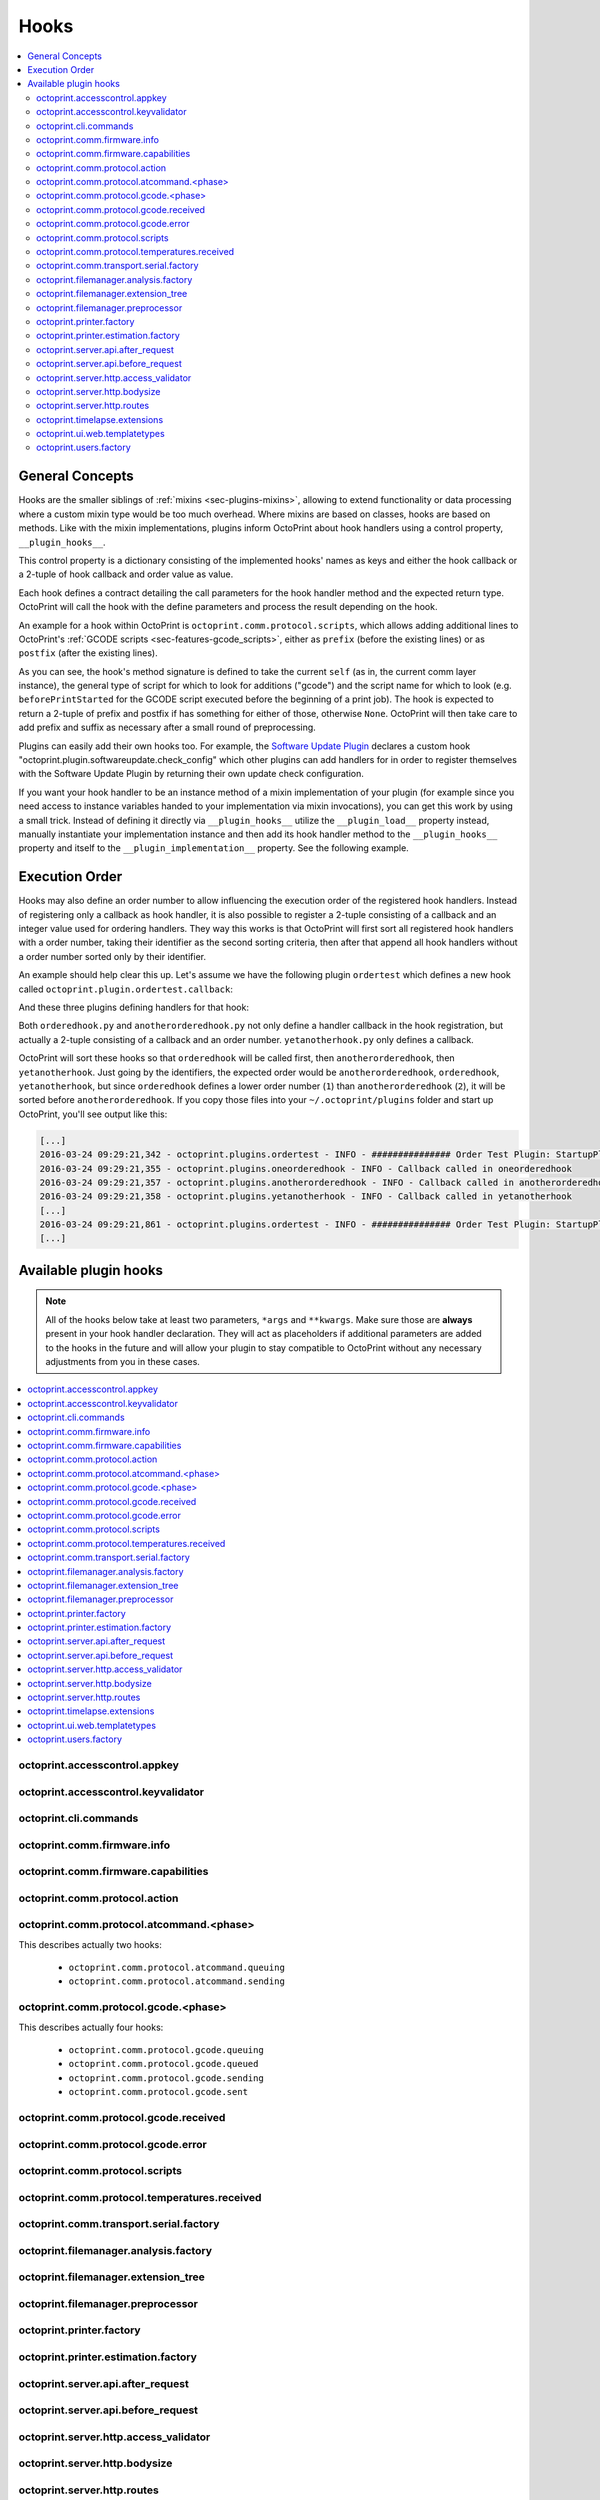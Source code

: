 .. _sec-plugins-hooks:

Hooks
=====

.. contents::
   :local:

.. _sec-plugins-hooks-general:

General Concepts
----------------

Hooks are the smaller siblings of :ref:`mixins <sec-plugins-mixins>`, allowing to extend functionality or data processing where a custom mixin type
would be too much overhead. Where mixins are based on classes, hooks are based on methods. Like with the mixin
implementations, plugins inform OctoPrint about hook handlers using a control property, ``__plugin_hooks__``.

This control property is a dictionary consisting of the implemented hooks' names as keys and either the hook callback
or a 2-tuple of hook callback and order value as value.

Each hook defines a contract detailing the call parameters for the hook handler method and the expected return type.
OctoPrint will call the hook with the define parameters and process the result depending on the hook.

An example for a hook within OctoPrint is ``octoprint.comm.protocol.scripts``, which allows adding additional
lines to OctoPrint's :ref:`GCODE scripts <sec-features-gcode_scripts>`, either as ``prefix`` (before the existing lines)
or as ``postfix`` (after the existing lines).

.. code-block:: python
   :linenos:

   self._gcode_hooks = self._pluginManager.get_hooks("octoprint.comm.protocol.scripts")

   # ...

   for hook in self._gcodescript_hooks:
       try:
           retval = self._gcodescript_hooks[hook](self, "gcode", scriptName)
       except:
           self._logger.exception("Error while processing gcodescript hook %s" % hook)
       else:
           if retval is None:
               continue
           if not isinstance(retval, (list, tuple)) or not len(retval) == 2:
               continue

           def to_list(data):
               if isinstance(data, str):
                   data = map(str.strip, data.split("\n"))
               elif isinstance(data, unicode):
                   data = map(unicode.strip, data.split("\n"))

               if isinstance(data, (list, tuple)):
                   return list(data)
               else:
                   return None

           prefix, suffix = map(to_list, retval)
           if prefix:
               scriptLines = list(prefix) + scriptLines
           if suffix:
               scriptLines += list(suffix)

As you can see, the hook's method signature is defined to take the current ``self`` (as in, the current comm layer instance),
the general type of script for which to look for additions ("gcode") and the script name for which to look (e.g.
``beforePrintStarted`` for the GCODE script executed before the beginning of a print job). The hook is expected to
return a 2-tuple of prefix and postfix if has something for either of those, otherwise ``None``. OctoPrint will then take
care to add prefix and suffix as necessary after a small round of preprocessing.

Plugins can easily add their own hooks too. For example, the `Software Update Plugin <https://github.com/foosel/OctoPrint/tree/master/src/octoprint/plugins/softwareupdate>`_
declares a custom hook "octoprint.plugin.softwareupdate.check_config" which other plugins can add handlers for in order
to register themselves with the Software Update Plugin by returning their own update check configuration.

If you want your hook handler to be an instance method of a mixin implementation of your plugin (for example since you
need access to instance variables handed to your implementation via mixin invocations), you can get this work
by using a small trick. Instead of defining it directly via ``__plugin_hooks__`` utilize the ``__plugin_load__``
property instead, manually instantiate your implementation instance and then add its hook handler method to the
``__plugin_hooks__`` property and itself to the ``__plugin_implementation__`` property. See the following example.

.. onlineinclude:: https://raw.githubusercontent.com/OctoPrint/Plugin-Examples/master/custom_action_command.py
   :linenos:
   :tab-width: 4
   :caption: `custom_action_command.py <https://github.com/OctoPrint/Plugin-Examples/blob/master/custom_action_command.py>`__
   :name: sec-plugin-concepts-hooks-example

.. _sec-plugins-hooks-ordering:

Execution Order
---------------

Hooks may also define an order number to allow influencing the execution order of the registered hook handlers. Instead
of registering only a callback as hook handler, it is also possible to register a 2-tuple consisting of a callback and
an integer value used for ordering handlers. They way this works is that OctoPrint will first sort all registered
hook handlers with a order number, taking their identifier as the second sorting criteria, then after that append
all hook handlers without a order number sorted only by their identifier.

An example should help clear this up. Let's assume we have the following plugin ``ordertest`` which defines a new
hook called ``octoprint.plugin.ordertest.callback``:

.. code-block:: python
   :linenos:
   :caption: ordertest.py

   import octoprint.plugin

   class OrderTestPlugin(octoprint.plugin.StartupPlugin):
       def get_sorting_key(self, sorting_context):
           return 10

       def on_startup(self, *args, **kwargs):
           self._logger.info("############### Order Test Plugin: StartupPlugin.on_startup called")
           hooks = self._plugin_manager.get_hooks("octoprint.plugin.ordertest.callback")
           for name, hook in hooks.items():
               hook()

       def on_after_startup(self):
           self._logger.info("############### Order Test Plugin: StartupPlugin.on_after_startup called")

   __plugin_name__ = "Order Test"
   __plugin_version__ = "0.1.0"
   __plugin_implementation__ = OrderTestPlugin()

And these three plugins defining handlers for that hook:

.. code-block:: python
   :linenos:
   :caption: oneorderedhook.py

   import logging

    def callback(*args, **kwargs):
        logging.getLogger("octoprint.plugins." + __name__).info("Callback called in oneorderedhook")

    __plugin_name__ = "One Ordered Hook"
    __plugin_version__ = "0.1.0"
    __plugin_hooks__ = {
        "octoprint.plugin.ordertest.callback": (callback, 1)
    }

.. code-block:: python
   :linenos:
   :caption: anotherorderedhook.py

   import logging

   def callback(*args, **kwargs):
       logging.getLogger("octoprint.plugins." + __name__).info("Callback called in anotherorderedhook")

   __plugin_name__ = "Another Ordered Hook"
   __plugin_version__ = "0.1.0"
   __plugin_hooks__ = {
       "octoprint.plugin.ordertest.callback": (callback, 2)
   }

.. code-block:: python
   :linenos:
   :caption: yetanotherhook.py

   import logging

   def callback(*args, **kwargs):
       logging.getLogger("octoprint.plugins." + __name__).info("Callback called in yetanotherhook")

   __plugin_name__ = "Yet Another Hook"
   __plugin_version__ = "0.1.0"
   __plugin_hooks__ = {
       "octoprint.plugin.ordertest.callback": callback
   }

Both ``orderedhook.py`` and ``anotherorderedhook.py`` not only define a handler callback in the hook registration,
but actually a 2-tuple consisting of a callback and an order number. ``yetanotherhook.py`` only defines a callback.

OctoPrint will sort these hooks so that ``orderedhook`` will be called first, then ``anotherorderedhook``, then
``yetanotherhook``. Just going by the identifiers, the expected order would be ``anotherorderedhook``, ``orderedhook``,
``yetanotherhook``, but since ``orderedhook`` defines a lower order number (``1``) than ``anotherorderedhook`` (``2``),
it will be sorted before ``anotherorderedhook``. If you copy those files into your ``~/.octoprint/plugins`` folder
and start up OctoPrint, you'll see output like this:

.. code-block:: none

   [...]
   2016-03-24 09:29:21,342 - octoprint.plugins.ordertest - INFO - ############### Order Test Plugin: StartupPlugin.on_startup called
   2016-03-24 09:29:21,355 - octoprint.plugins.oneorderedhook - INFO - Callback called in oneorderedhook
   2016-03-24 09:29:21,357 - octoprint.plugins.anotherorderedhook - INFO - Callback called in anotherorderedhook
   2016-03-24 09:29:21,358 - octoprint.plugins.yetanotherhook - INFO - Callback called in yetanotherhook
   [...]
   2016-03-24 09:29:21,861 - octoprint.plugins.ordertest - INFO - ############### Order Test Plugin: StartupPlugin.on_after_startup called
   [...]

.. _sec-plugins-hooks-available:

Available plugin hooks
----------------------

.. note::

   All of the hooks below take at least two parameters, ``*args`` and ``**kwargs``. Make sure those are
   **always** present in your hook handler declaration.
   They will act as placeholders if additional parameters are added to the hooks in the future and will allow
   your plugin to stay compatible to OctoPrint without any necessary adjustments from you in these cases.

.. contents::
   :local:

.. _sec-plugins-hook-accesscontrol-appkey:

octoprint.accesscontrol.appkey
~~~~~~~~~~~~~~~~~~~~~~~~~~~~~~

.. py:function:: acl_appkey_hook(*args, **kwargs)

   By handling this hook plugins may register additional :ref:`App session key providers <sec-api-apps-sessionkey>`
   within the system.

   Overrides this to return your additional app information to be used for validating app session keys. You'll
   need to return a list of 3-tuples of the format (id, version, public key).

   The ``id`` should be the (unique) identifier of the app. Using a domain prefix might make sense here, e.g.
   ``org.octoprint.example.MyApp``.

   ``version`` should be a string specifying the version of the app for which the public key is valid. You can
   provide the string ``any`` here, in which case the provided public key will be valid for all versions of the
   app for which no specific public key is defined.

   Finally, the public key is expected to be provided as a PKCS1 string without newlines.

   :return: A list of 3-tuples as described above
   :rtype: list

.. _sec-plugins-hook-accesscontrol-keyvalidator:

octoprint.accesscontrol.keyvalidator
~~~~~~~~~~~~~~~~~~~~~~~~~~~~~~~~~~~~

.. py:function:: acl_keyvalidator_hook(apikey, *args, **kwargs)

   Via this hook plugins may validate their own customized API keys to be used to access OctoPrint's API.

   ``apikey`` will be the API key as read from the request headers.

   Hook handlers are expected to return a :class:`~octoprint.users.User` instance here that will then be considered that
   user making the request. By returning ``None`` or nothing at all, hook handlers signal that they do not handle the
   provided key.

   **Example:**

   Allows using a user's id as their API key (for obvious reasons this is NOT recommended in production environments
   and merely provided for educational purposes):

   .. onlineinclude:: https://raw.githubusercontent.com/OctoPrint/Plugin-Examples/master/custom_keyvalidator.py
      :linenos:
      :tab-width: 4
      :caption: `custom_keyvalidator.py <https://github.com/OctoPrint/Plugin-Examples/blob/master/custom_keyvalidator.py>`_

   .. versionadded:: 1.3.6

   :param str apikey: The API key to validate
   :return: The user in whose name the request will be processed further
   :rtype: :class:`~octoprint.users.User`

.. _sec-plugins-hook-cli-commands:

octoprint.cli.commands
~~~~~~~~~~~~~~~~~~~~~~

.. py:function:: cli_commands_hook(cli_group, pass_octoprint_ctx, *args, **kwargs)

   By providing a handler for this hook plugins may register commands on OctoPrint's command line interface (CLI).

   Handlers are expected to return a list of callables annotated as `Click commands <http://click.pocoo.org/5/>`_ to register with the
   CLI.

   The custom ``MultiCommand`` instance :class:`~octoprint.cli.plugins.OctoPrintPluginCommands` is provided
   as parameter. Via that object handlers may access the *global* :class:`~octoprint.settings.Settings`
   and the :class:`~octoprint.plugin.core.PluginManager` instance as ``cli_group.settings`` and ``cli_group.plugin_manager``.

   **Example:**

   Registers two new commands, ``custom_cli_command:greet`` and ``custom_cli_command:random`` with
   OctoPrint:

   .. onlineinclude:: https://raw.githubusercontent.com/OctoPrint/Plugin-Examples/master/custom_cli_command.py
      :linenos:
      :tab-width: 4
      :caption: `custom_cli_command.py <https://github.com/OctoPrint/Plugin-Examples/blob/master/custom_cli_command.py>`_

   Calling ``octoprint plugins --help`` shows the two new commands:

   .. code-block:: none

      $ octoprint plugins --help
      Usage: octoprint plugins [OPTIONS] COMMAND [ARGS]...

        Additional commands provided by plugins.

      Options:
        --help  Show this message and exit.

      Commands:
        custom_cli_command:greet   Greet someone by name, the greeting can be...
        custom_cli_command:random  Greet someone by name with a random greeting.
        softwareupdate:check       Check for updates.
        softwareupdate:update      Apply updates.

   Each also has an individual help output:

   .. code-block:: none

      $ octoprint plugins custom_cli_command:greet --help
      Usage: octoprint plugins custom_cli_command:greet [OPTIONS] [NAME]

        Greet someone by name, the greeting can be customized.

      Options:
        -g, --greeting TEXT  The greeting to use
        --help               Show this message and exit.

      $ octoprint plugins custom_cli_command:random --help
      Usage: octoprint plugins custom_cli_command:random [OPTIONS] [NAME]

        Greet someone by name with a random greeting.

      Options:
        --help  Show this message and exit.

   And of course they work too:

   .. code-block:: none

      $ octoprint plugins custom_cli_command:greet
      Hello World!

      $ octoprint plugins custom_cli_command:greet --greeting "Good morning"
      Good morning World!

      $ octoprint plugins custom_cli_command:random stranger
      Hola stranger!

   .. note::

      If your hook handler is an instance method of a plugin mixin implementation, be aware that the hook will be
      called without OctoPrint initializing your implementation instance. That means that **none** of the
      :ref:`injected properties <sec-plugins-mixins-injectedproperties>` will be available and also the
      :meth:`~octoprint.plugin.Plugin.initialize` method will not be called.

      Your hook handler will have access to the plugin manager as ``cli_group.plugin_manager`` and to the
      *global* settings as ``cli_group.settings``. You can have your handler turn the latter into a
      :class:`~octoprint.plugin.PluginSettings` instance by using :func:`octoprint.plugin.plugin_settings_from_settings_plugin`
      if your plugin's implementation implements the :class:`~octoprint.plugin.SettingsPlugin` mixin and inject
      that and the plugin manager instance yourself:

      .. code-block:: python

         import octoprint.plugin

         class MyPlugin(octoprint.plugin.SettingsPlugin):

             def get_cli_commands(self, cli_group, pass_octoprint_ctx, *args, **kwargs):
                 import logging

                 settings = cli_group._settings
                 plugin_settings = octoprint.plugin.plugin_settings_for_settings_plugin("myplugin", self)
                 if plugin_settings is None:
                     # this can happen if anything goes wrong with preparing the PluginSettings instance
                     return dict()

                 self._settings = plugin_settings
                 self._plugin_manager = cli_group._plugin_manager
                 self._logger = logging.getLogger(__name__)

                 ### command definition starts here

                 # ...


      No other platform components will be available - the CLI runs outside of a running, fully initialized
      OctoPrint server context, so there is absolutely no way to access a printer connection, the event bus or
      anything else like that. The only things available are the settings and the plugin manager.

   :return: A list of `Click commands or groups <http://click.pocoo.org/5/commands/>`_ to provide on
            OctoPrint's CLI.
   :rtype: list

.. _sec-plugins-hook-comm-firmware-info:

octoprint.comm.firmware.info
~~~~~~~~~~~~~~~~~~~~~~~~~~~~

.. py:function:: firmware_info_hook(comm_instance, firmware_name, firmware_data, *args, **kwargs)

   Be notified of firmware information received from the printer following an ``M115``.

   Hook handlers may use this to react/adjust behaviour based on reported firmware data. OctoPrint parses the received
   report line and provides the parsed ``firmware_name`` and additional ``firmware_data`` contained therein. A
   response line ``FIRMWARE_NAME:Some Firmware Name FIRMWARE_VERSION:1.2.3 PROTOCOL_VERSION:1.0`` for example will
   be turned into a ``dict`` looking like this:

   .. code-block:: python

      dict(FIRMWARE_NAME="Some Firmware Name",
           FIRMWARE_VERSION="1.2.3",
           PROTOCOL_VERSION="1.0")

   ``firmware_name`` will be ``Some Firmware Name`` in this case.

   .. warning::

      Make sure to not perform any computationally expensive or otherwise long running actions within these handlers as
      you will effectively block the receive loop, causing the communication with the printer to stall.

      This includes I/O of any kind.

   :param object comm_instance: The :class:`~octoprint.util.comm.MachineCom` instance which triggered the hook.
   :param str firmware_name: The name of the parsed capability
   :param dict firmware_data: All data contained in the ``M115`` report

.. _sec-plugins-hook-comm-firmware-capabilities:

octoprint.comm.firmware.capabilities
~~~~~~~~~~~~~~~~~~~~~~~~~~~~~~~~~~~~

.. py:function:: firmware_capability_hook(comm_instance, capability, enabled, already_defined, *args, **kwargs)

   Be notified of capability report entries received from the printer.

   Hook handlers may use this to react to custom firmware capabilities. OctoPrint parses the received capability
   line and provides the parsed ``capability`` and whether it's ``enabled`` to the handler. Additionally all already
   parsed capabilities will also be provided.

   Note that hook handlers will be called once per received capability line.

   .. warning::

      Make sure to not perform any computationally expensive or otherwise long running actions within these handlers as
      you will effectively block the receive loop, causing the communication with the printer to stall.

      This includes I/O of any kind.

   :param object comm_instance: The :class:`~octoprint.util.comm.MachineCom` instance which triggered the hook.
   :param str capability: The name of the parsed capability
   :param bool enabled: Whether the capability is reported as enabled or disabled
   :param dict already_defined: Already defined capabilities (capability name mapped to enabled flag)

.. _sec-plugins-hook-comm-protocol-action:

octoprint.comm.protocol.action
~~~~~~~~~~~~~~~~~~~~~~~~~~~~~~

.. py:function:: protocol_action_hook(comm_instance, line, action, *args, **kwargs)

   React to a :ref:`action command <sec-features-action_commands>` received from the printer.

   Hook handlers may use this to react to custom firmware messages. OctoPrint parses the received action
   command ``line`` and provides the parsed ``action`` (so anything after ``// action:``) to the hook handler.

   No returned value is expected.

   .. warning::

      Make sure to not perform any computationally expensive or otherwise long running actions within your handlers as
      you will effectively block the receive loop, causing the communication with the printer to stall.

      This includes I/O of any kind.

   **Example:**

   Logs if the ``custom`` action (``// action:custom``) is received from the printer's firmware.

   .. onlineinclude:: https://raw.githubusercontent.com/OctoPrint/Plugin-Examples/master/custom_action_command.py
      :linenos:
      :tab-width: 4
      :caption: `custom_action_command.py <https://github.com/OctoPrint/Plugin-Examples/blob/master/custom_action_command.py>`__

   :param object comm_instance: The :class:`~octoprint.util.comm.MachineCom` instance which triggered the hook.
   :param str line: The complete line as received from the printer, format ``// action:<command>``
   :param str action: The parsed out action command, so for a ``line`` like ``// action:some_command`` this will be
       ``some_command``

.. _sec-plugins-hook-comm-protocol-atcommand-phase:

octoprint.comm.protocol.atcommand.<phase>
~~~~~~~~~~~~~~~~~~~~~~~~~~~~~~~~~~~~~~~~~

This describes actually two hooks:

  * ``octoprint.comm.protocol.atcommand.queuing``
  * ``octoprint.comm.protocol.atcommand.sending``

.. py:function:: protocol_atcommandphase_hook(comm_instance, phase, command, parameters, tags=None, *args, **kwargs)

   Trigger on :ref:`@ commands <sec-features-atcommands>` as they progress through the ``queuing`` and ``sending``
   phases of the comm layer. See :ref:`the gcode phase hook <sec-plugins-hook-comm-protocol-gcode-phase>` for a
   detailed description of each of these phases.

   Hook handlers may use this to react to arbitrary :ref:`@ commands <sec-features-atcommands>` included in GCODE files
   streamed to the printer or sent as part of GCODE scripts, through the API or plugins.

   Please note that these hooks do not allow to rewrite, suppress or expand @ commands, they are merely callbacks to
   trigger the *actual execution* of whatever functionality lies behind a given @ command, similar to
   :ref:`the action command hook <sec-plugins-hook-comm-protocol-action>`.

   .. warning::

      Make sure to not perform any computationally expensive or otherwise long running actions within your handlers as
      you will effectively block the send/receive loops, causing the communication with the printer to stall.

      This includes I/O of any kind.

   **Example**

   Pause the print on ``@wait`` (this mirrors the implementation of the built-in ``@pause`` command, just with a
   different name).

   .. onlineinclude:: https://raw.githubusercontent.com/OctoPrint/Plugin-Examples/master/custom_atcommand.py
      :linenos:
      :tab-width: 4
      :caption: `custom_action_command.py <https://github.com/OctoPrint/Plugin-Examples/blob/master/custom_atcommand.py>`__

   :param object comm_instance: The :class:`~octoprint.util.comm.MachineCom` instance which triggered the hook.
   :param str phase: The current phase in the command progression, either ``queuing`` or ``sending``. Will always
       match the ``<phase>`` of the hook.
   :param str cmd: The @ command without the leading @
   :param str parameters: Any parameters provided to the @ command. If none were provided this will be an empty string.

.. _sec-plugins-hook-comm-protocol-gcode-phase:

octoprint.comm.protocol.gcode.<phase>
~~~~~~~~~~~~~~~~~~~~~~~~~~~~~~~~~~~~~

This describes actually four hooks:

  * ``octoprint.comm.protocol.gcode.queuing``
  * ``octoprint.comm.protocol.gcode.queued``
  * ``octoprint.comm.protocol.gcode.sending``
  * ``octoprint.comm.protocol.gcode.sent``

.. py:function:: protocol_gcodephase_hook(comm_instance, phase, cmd, cmd_type, gcode, subcode=None, tags=None, *args, **kwargs)

   Pre- and postprocess commands as they progress through the various phases of being sent to the printer. The phases
   are the following:

     * ``queuing``: This phase is triggered just before the command is added to the send queue of the communication layer. This
       corresponds to the moment a command is being read from a file that is currently being printed. Handlers
       may suppress or change commands or their command type here. This is the only phase that supports multi command
       expansion by having the handler return a list, see below for details.
     * ``queued``: This phase is triggered just after the command was added to the send queue of the communication layer.
       No manipulation is possible here anymore (returned values will be ignored).
     * ``sending``: This phase is triggered just before the command is actually being sent to the printer. Right afterwards
       a line number will be assigned and the command will be sent. Handlers may suppress or change commands here. The
       command type is not taken into account anymore.
     * ``sent``: This phase is triggered just after the command was handed over to the serial connection to the printer.
       No manipulation is possible here anymore (returned values will be ignored). A command that reaches the sent phase
       must not necessarily have reached the printer yet and it might also still run into communication problems and a
       resend might be triggered for it.

   Hook handlers may use this to rewrite or completely suppress certain commands before they enter the send queue of
   the communication layer or before they are actually sent over the serial port, or to react to the queuing or sending
   of commands after the fact. The hook handler will be called with the processing ``phase``, the ``cmd`` to be sent to
   the printer as well as the ``cmd_type`` parameter used for enqueuing (OctoPrint will make sure that the send queue
   will never contain more than one line with the same ``cmd_type``) and the detected ``gcode`` command (if it is one)
   as well as its ``subcode`` (if it has one). OctoPrint will also provide any ``tags`` attached to the command throughout
   its lifecycle.

   Tags are arbitrary strings that can be attached to a command as it moves through the various phases and can be used to e.g.
   distinguish between commands that originated in a printed file (``source:file``) vs. a configured GCODE script
   (``source:script``) vs. an API call (``source:api``) vs. a plugin (``source:plugin`` or ``source:rewrite`` and
   ``plugin:<plugin identifier>``). If during development you want to get an idea of the various possible tags, set
   the logger ``octoprint.util.comm.command_phases``  to ``DEBUG``, connect to a printer (real or virtual) and take a
   look at your ``octoprint.log`` during serial traffic:

   .. code-block:: none

      2018-02-16 18:20:31,213 - octoprint.util.comm.command_phases - DEBUG - phase: queuing | command: T0 | gcode: T | tags: [ api:printer.command, source:api, trigger:printer.commands ]
      2018-02-16 18:20:31,216 - octoprint.util.comm.command_phases - DEBUG - phase: queued | command: M117 Before T! | gcode: M117 | tags: [ api:printer.command, phase:queuing, plugin:multi_gcode_test, source:api, source:rewrite, trigger:printer.commands ]
      2018-02-16 18:20:31,217 - octoprint.util.comm.command_phases - DEBUG - phase: sending | command: M117 Before T! | gcode: M117 | tags: [ api:printer.command, phase:queuing, plugin:multi_gcode_test, source:api, source:rewrite, trigger:printer.commands ]
      2018-02-16 18:20:31,217 - octoprint.util.comm.command_phases - DEBUG - phase: queued | command: T0 | gcode: T | tags: [ api:printer.command, source:api, trigger:printer.commands ]
      2018-02-16 18:20:31,219 - octoprint.util.comm.command_phases - DEBUG - phase: queued | command: M117 After T! | gcode: M117 | tags: [ api:printer.command, phase:queuing, plugin:multi_gcode_test, source:api, source:rewrite, trigger:printer.commands ]
      2018-02-16 18:20:31,220 - octoprint.util.comm.command_phases - DEBUG - phase: sent | command: M117 Before T! | gcode: M117 | tags: [ api:printer.command, phase:queuing, plugin:multi_gcode_test, source:api, source:rewrite, trigger:printer.commands ]
      2018-02-16 18:20:31,230 - tornado.access - INFO - 204 POST /api/printer/command (127.0.0.1) 23.00ms
      2018-02-16 18:20:31,232 - tornado.access - INFO - 200 POST /api/printer/command (127.0.0.1) 25.00ms
      2018-02-16 18:20:31,232 - octoprint.util.comm.command_phases - DEBUG - phase: sending | command: T0 | gcode: T | tags: [ api:printer.command, source:api, trigger:printer.commands ]
      2018-02-16 18:20:31,234 - octoprint.util.comm.command_phases - DEBUG - phase: sent | command: T0 | gcode: T | tags: [ api:printer.command, source:api, trigger:printer.commands ]
      2018-02-16 18:20:31,242 - octoprint.util.comm.command_phases - DEBUG - phase: sending | command: M117 After T! | gcode: M117 | tags: [ api:printer.command, phase:queuing, plugin:multi_gcode_test, source:api, source:rewrite, trigger:printer.commands ]
      2018-02-16 18:20:31,243 - octoprint.util.comm.command_phases - DEBUG - phase: sent | command: M117 After T! | gcode: M117 | tags: [ api:printer.command, phase:queuing, plugin:multi_gcode_test, source:api, source:rewrite, trigger:printer.commands ]
      2018-02-16 18:20:38,552 - octoprint.util.comm.command_phases - DEBUG - phase: queuing | command: G91 | gcode: G91 | tags: [ api:printer.printhead, source:api, trigger:printer.commands, trigger:printer.jog ]
      2018-02-16 18:20:38,552 - octoprint.util.comm.command_phases - DEBUG - phase: queued | command: G91 | gcode: G91 | tags: [ api:printer.printhead, source:api, trigger:printer.commands, trigger:printer.jog ]
      2018-02-16 18:20:38,553 - octoprint.util.comm.command_phases - DEBUG - phase: sending | command: G91 | gcode: G91 | tags: [ api:printer.printhead, source:api, trigger:printer.commands, trigger:printer.jog ]
      2018-02-16 18:20:38,553 - octoprint.util.comm.command_phases - DEBUG - phase: queuing | command: G1 X10 F6000 | gcode: G1 | tags: [ api:printer.printhead, source:api, trigger:printer.commands, trigger:printer.jog ]
      2018-02-16 18:20:38,555 - octoprint.util.comm.command_phases - DEBUG - phase: queued | command: G1 X10 F6000 | gcode: G1 | tags: [ api:printer.printhead, source:api, trigger:printer.commands, trigger:printer.jog ]
      2018-02-16 18:20:38,556 - octoprint.util.comm.command_phases - DEBUG - phase: sent | command: G91 | gcode: G91 | tags: [ api:printer.printhead, source:api, trigger:printer.commands, trigger:printer.jog ]
      2018-02-16 18:20:38,556 - octoprint.util.comm.command_phases - DEBUG - phase: queuing | command: G90 | gcode: G90 | tags: [ api:printer.printhead, source:api, trigger:printer.commands, trigger:printer.jog ]
      2018-02-16 18:20:38,558 - octoprint.util.comm.command_phases - DEBUG - phase: queued | command: G90 | gcode: G90 | tags: [ api:printer.printhead, source:api, trigger:printer.commands, trigger:printer.jog ]

   Defining a ``cmd_type`` other than None will make sure OctoPrint takes care of only having one command of that type
   in its sending queue. Predefined types are ``temperature_poll`` for temperature polling via ``M105`` and
   ``sd_status_poll`` for polling the SD printing status via ``M27``.

   ``phase`` will always match the ``<phase>`` part of the implemented hook (e.g. ``octoprint.comm.protocol.gcode.queued``
   handlers will always be called with ``phase`` set to ``queued``). This parameter is provided so that plugins may
   utilize the same hook for multiple phases if required.

   Handlers are expected to return one of the following result variants:

     * ``None``: Don't change anything. Note that Python functions will also automatically return ``None`` if
       an empty ``return`` statement is used or just nothing is returned explicitly from the handler. Hence, the following
       examples are all falling into this category and equivalent:

       .. code-block:: python

          def one(*args, **kwargs):
              print("I return None explicitly")
              return None

          def two(*args, **kwargs):
              print("I just return without any values")
              return

          def three(*args, **kwargs):
              print("I don't explicitly return anything at all")

       Handlers which do not wish to modify (or suppress) ``cmd`` or ``cmd_type`` at all should use this option.
     * A string with the rewritten version of the ``cmd``, e.g. ``return "M110"``. To avoid situations which will be
       difficult to debug should the returned command be later changed to ``None`` (with the intent to suppress the
       command instead but actually causing ``cmd`` and ``cmd_type`` to just staying as-is), this variant should be
       entirely avoided by handlers.
     * A 1-tuple consisting of a rewritten version of the ``cmd``, e.g. ``return "M110",``, or ``None`` in order to
       suppress the command, e.g. ``return None,``. Handlers which wish to rewrite the command or to suppress it completely
       should use this option.
     * A 2-tuple consisting of a rewritten version of the ``cmd`` and the ``cmd_type``, e.g. ``return "M105", "temperature_poll"``.
       Handlers which wish to rewrite both the command and the command type should use this option.
     * A 3-tuple consisting of a rewritten version of the ``cmd``, the ``cmd_type`` and any additional ``tags`` you might
       want to attach to the lifecycle of the command in a set, e.g. ``return "M105", "temperature_poll", {"my_custom_tag"}``
     * **"queuing" phase only**: A list of any of the above to allow for expanding one command into
       many. The following example shows how any queued command could be turned into a sequence of a temperature query,
       line number reset, display of the ``gcode`` on the printer's display and finally the actual command (this example
       does not make a lot of sense to be quite honest):

       .. code-block:: python

          def rewrite_foo(self, comm_instance, phase, cmd, cmd_type, gcode, subcode=None, tags=None *args, **kwargs):
              if gcode or not cmd.startswith("@foo"):
                  return

              return [("M105", "temperature_poll"),    # 2-tuple, command & command type
                      ("M110",),                       # 1-tuple, just the command
                      "M117 echo foo: {}".format(cmd)] # string, just the command

          __plugin_hooks__ = {
              "octoprint.comm.protocol.gcode.queuing": rewrite_foo
          }

     Note: Only one command of a given ``cmd_type`` (other than None) may be queued at a time. Trying to rewrite the ``cmd_type``
     to one already in the queue will give an error.

   .. warning::

      Make sure to not perform any computationally expensive or otherwise long running actions within these handlers as
      you will effectively block the send loop, causing the communication with the printer to stall.

      This includes I/O of any kind.

   **Example**

   The following hook handler replaces all ``M107`` ("Fan Off", deprecated) with an ``M106 S0`` ("Fan On" with speed
   parameter) upon queuing and logs all sent ``M106``.

   .. onlineinclude:: https://raw.githubusercontent.com/OctoPrint/Plugin-Examples/master/rewrite_m107.py
      :linenos:
      :tab-width: 4
      :caption: `rewrite_m107.py <https://github.com/OctoPrint/Plugin-Examples/blob/master/rewrite_m107.py>`_

   :param object comm_instance: The :class:`~octoprint.util.comm.MachineCom` instance which triggered the hook.
   :param str phase: The current phase in the command progression, either ``queuing``, ``queued``, ``sending`` or
       ``sent``. Will always match the ``<phase>`` of the hook.
   :param str cmd: The GCODE command for which the hook was triggered. This is the full command as taken either
       from the currently streamed GCODE file or via other means (e.g. user input our status polling).
   :param str cmd_type: Type of command, e.g. ``temperature_poll`` for temperature polling or ``sd_status_poll`` for SD
       printing status polling.
   :param str gcode: Parsed GCODE command, e.g. ``G0`` or ``M110``, may also be None if no known command could be parsed
   :param str subcode: Parsed subcode of the GCODE command, e.g. ``1`` for ``M80.1``. Will be None if no subcode was provided
       or no command could be parsed.
   :param tags: Tags attached to the command
   :return: None, 1-tuple, 2-tuple or string, see the description above for details.

.. _sec-plugins-hook-comm-protocol-gcode-received:

octoprint.comm.protocol.gcode.received
~~~~~~~~~~~~~~~~~~~~~~~~~~~~~~~~~~~~~~

.. py:function:: gcode_received_hook(comm_instance, line, *args, **kwargs)

   Get the returned lines sent by the printer. Handlers should return the received line or in any case, the modified
   version of it. If the handler returns None, processing will be aborted and the communication layer will get an
   empty string as the received line. Note that Python functions will also automatically return ``None`` if an empty
   ``return`` statement is used or just nothing is returned explicitly from the handler.

   .. warning::

      Make sure to not perform any computationally expensive or otherwise long running actions within these handlers as
      you will effectively block the receive loop, causing the communication with the printer to stall.

      This includes I/O of any kind.

   **Example:**

   Looks for the response of an ``M115``, which contains information about the ``MACHINE_TYPE``, among other things.

   .. onlineinclude:: https://raw.githubusercontent.com/OctoPrint/Plugin-Examples/master/read_m115_response.py
      :linenos:
      :tab-width: 4
      :caption: `read_m115_response.py <https://github.com/OctoPrint/Plugin-Examples/blob/master/read_m115_response.py>`_

   :param MachineCom comm_instance: The :class:`~octoprint.util.comm.MachineCom` instance which triggered the hook.
   :param str line: The line received from the printer.
   :return: The received line or in any case, a modified version of it.
   :rtype: str

.. _sec-plugins-hook-comm-protocol-gcode-error:

octoprint.comm.protocol.gcode.error
~~~~~~~~~~~~~~~~~~~~~~~~~~~~~~~~~~~

.. py:function:: gcode_error_hook(comm_instance, error_message, *args, **kwargs)

   Get the messages of any errors messages sent by the printer, with the leading ``Error:`` or ``!!`` already
   stripped. Handlers should return True if they handled that error internally and it should not be processed by
   the system further. Normal processing of these kinds of errors - depending on the configuration of error
   handling - involves canceling the ongoing print and possibly also disconnecting.

   Plugins might utilize this hook to handle errors generated by the printer that are recoverable in one way or
   the other and should not trigger the normal handling that assumes the worst.

   .. warning::

      Make sure to not perform any computationally expensive or otherwise long running actions within these handlers as
      you will effectively block the receive loop, causing the communication with the printer to stall.

      This includes I/O of any kind.

   **Example:**

   Looks for error messages containing "fan error" or "bed missing" (ignoring case) and marks them as handled by the
   plugin.

   .. onlineinclude:: https://raw.githubusercontent.com/OctoPrint/Plugin-Examples/master/comm_error_handler_test.py
      :linenos:
      :tab-width: 4
      :caption: `comm_error_handler_test.py <https://github.com/OctoPrint/Plugin-Examples/blob/master/comm_error_handler_test.py>`_

   :param MachineCom comm_instance: The :class:`~octoprint.util.comm.MachineCom` instance which triggered the hook.
   :param str error_message: The error message received from the printer.
   :return: True if the error was handled in the plugin and should not be processed further, False (or None) otherwise.
   :rtype: bool

.. _sec-plugins-hook-comm-protocol-scripts:

octoprint.comm.protocol.scripts
~~~~~~~~~~~~~~~~~~~~~~~~~~~~~~~

.. py:function:: protocol_scripts_hook(comm_instance, script_type, script_name, *args, **kwargs)

   Return a prefix to prepend, postfix to append, and optionally a dictionary of variables to provide to the script ``script_name`` of type ``type``. Handlers should
   make sure to only proceed with returning additional scripts if the ``script_type`` and ``script_name`` match
   handled scripts. If not, None should be returned directly.

   If the hook handler has something to add to the specified script, it may return a 2-tuple or a 3-tuple with the first entry
   defining the prefix (what to *prepend* to the script in question), the second entry defining the postfix (what to
   *append* to the script in question), and finally if desired a dictionary of variables to be made available to the script. Both prefix and postfix can be None to signify that nothing should be prepended
   respectively appended.

   The returned prefix and postfix entries may be either iterables of script lines or a string including newlines of the script lines (which
   will be split by the caller if necessary).

   **Example 1:**

   Appends an ``M117 OctoPrint connected`` to the configured ``afterPrinterConnected`` GCODE script.

   .. onlineinclude:: https://raw.githubusercontent.com/OctoPrint/Plugin-Examples/master/message_on_connect.py
      :linenos:
      :tab-width: 4
      :caption: `message_on_connect.py <https://github.com/OctoPrint/Plugin-Examples/blob/master/message_on_connect.py>`_

   **Example 2:**

   Provides the variable ``myvariable`` to the configured ``beforePrintStarted`` GCODE script.

   .. onlineinclude:: https://raw.githubusercontent.com/OctoPrint/Plugin-Examples/master/gcode_script_variables.py
      :linenos:
      :tab-width: 4
      :caption: `gcode_script_variables.py <https://github.com/OctoPrint/Plugin-Examples/blob/master/gcode_script_variables.py>`_

   :param MachineCom comm_instance: The :class:`~octoprint.util.comm.MachineCom` instance which triggered the hook.
   :param str script_type: The type of the script for which the hook was called, currently only "gcode" is supported here.
   :param str script_name: The name of the script for which the hook was called.
   :return: A 2-tuple in the form ``(prefix, postfix)``, 3-tuple in the form ``(prefix, postfix, variables)``, or None
   :rtype: tuple or None

.. _sec-plugins-hook-comm-protocol-temperatures-received:

octoprint.comm.protocol.temperatures.received
~~~~~~~~~~~~~~~~~~~~~~~~~~~~~~~~~~~~~~~~~~~~~

.. py:function:: protocol_temperatures_received_hook(comm_instance, parsed_temperatures, *args, **kwargs)

   Get the parsed temperatures returned by the printer, allowing handlers to modify them prior to handing them off
   to the system. Handlers are expected to either return ``parsed_temperatures`` as-is or a modified copy thereof.

   ``parsed_temperatures`` is a dictionary mapping from tool/bed identifier (``B``, ``T0``, ``T1``) to a 2-tuple of
   actual and target temperature, e.g. ``{'B': (45.2, 50.0), 'T0': (178.9, 210.0), 'T1': (21.3, 0.0)}``.

   This hook can be useful in cases where a printer e.g. is prone to returning garbage data from time to time, allowing
   additional sanity checking to be applied and invalid values to be filtered out. If a handler returns an empty
   dictionary or ``None``, no further processing will take place.

   .. warning::

      Make sure to not perform any computationally expensive or otherwise long running actions within these handlers as
      you will effectively block the receive loop, causing the communication with the printer to stall.

      This includes I/O of any kind.

   **Example**

   The following example shows how to filter out actual temperatures that are outside a sane range of 1°C to 300°C.

   .. onlineinclude:: https://raw.githubusercontent.com/OctoPrint/Plugin-Examples/master/sanitize_temperatures.py
      :linenos:
      :tab-width: 4
      :caption: `sanitize_temperatures.py <https://github.com/OctoPrint/Plugin-Examples/blob/master/sanitize_temperatures.py>`_

.. _sec-plugins-hook-comm-transport-serial-factory:

octoprint.comm.transport.serial.factory
~~~~~~~~~~~~~~~~~~~~~~~~~~~~~~~~~~~~~~~

.. py:function:: serial_factory_hook(comm_instance, port, baudrate, read_timeout, *args, **kwargs)

   Return a serial object to use as serial connection to the printer. If a handler cannot create a serial object
   for the specified ``port`` (and ``baudrate``), it should just return ``None``.

   If the hook handler needs to perform state switches (e.g. for autodetection) or other operations on the
   :class:`~octoprint.util.comm.MachineCom` instance, it can use the supplied ``comm_instance`` to do so. Plugin
   authors should keep in mind however that due to a pending change in the communication layer of
   OctoPrint, that interface will change in the future. Authors are advised to follow OctoPrint's development
   closely if directly utilizing :class:`~octoprint.util.comm.MachineCom` functionality.

   A valid serial instance is expected to provide the following methods, analogue to PySerial's
   `serial.Serial <https://pythonhosted.org//pyserial/pyserial_api.html#serial.Serial>`_:

   readline(size=None, eol='\n')
       Reads a line from the serial connection, compare `serial.Filelike.readline <https://pythonhosted.org//pyserial/pyserial_api.html#serial.FileLike.readline>`_.
   write(data)
       Writes data to the serial connection, compare `serial.Filelike.write <https://pythonhosted.org//pyserial/pyserial_api.html#serial.FileLike.write>`_.
   close()
       Closes the serial connection, compare `serial.Serial.close <https://pythonhosted.org//pyserial/pyserial_api.html#serial.Serial.close>`_.

   Additionally setting the following attributes need to be supported if baudrate detection is supposed to work:

   baudrate
       An integer describing the baudrate to use for the serial connection, compare `serial.Serial.baudrate <https://pythonhosted.org//pyserial/pyserial_api.html#serial.Serial.baudrate>`_.
   timeout
       An integer describing the read timeout on the serial connection, compare `serial.Serial.timeout <https://pythonhosted.org//pyserial/pyserial_api.html#serial.Serial.timeout>`_.

   **Example:**

   Serial factory similar to the default one which performs auto detection of the serial port if ``port`` is ``None``
   or ``AUTO``.

   .. code-block:: python
      :linenos:

      def default(comm_instance, port, baudrate, connection_timeout):
          if port is None or port == 'AUTO':
              # no known port, try auto detection
              comm_instance._changeState(comm_instance.STATE_DETECT_SERIAL)
              serial_obj = comm_instance._detectPort(False)
              if serial_obj is None:
                  comm_instance._log("Failed to autodetect serial port")
                  comm_instance._errorValue = 'Failed to autodetect serial port.'
                  comm_instance._changeState(comm_instance.STATE_ERROR)
                  eventManager().fire(Events.ERROR, {"error": comm_instance.getErrorString()})
                  return None

          else:
              # connect to regular serial port
              comm_instance._log("Connecting to: %s" % port)
              if baudrate == 0:
                  serial_obj = serial.Serial(str(port), 115200, timeout=connection_timeout, writeTimeout=10000, parity=serial.PARITY_ODD)
              else:
                  serial_obj = serial.Serial(str(port), baudrate, timeout=connection_timeout, writeTimeout=10000, parity=serial.PARITY_ODD)
              serial_obj.close()
              serial_obj.parity = serial.PARITY_NONE
              serial_obj.open()

          return serial_obj

   :param MachineCom comm_instance: The :class:`~octoprint.util.comm.MachineCom` instance which triggered the hook.
   :param str port: The port for which to construct a serial instance. May be ``None`` or ``AUTO`` in which case port
       auto detection is to be performed.
   :param int baudrate: The baudrate for which to construct a serial instance. May be 0 in which case baudrate auto
       detection is to be performed.
   :param int read_timeout: The read timeout to set on the serial port.
   :return: The constructed serial object ready for use, or ``None`` if the handler could not construct the object.
   :rtype: A serial instance implementing implementing the methods ``readline(...)``, ``write(...)``, ``close()`` and
       optionally ``baudrate`` and ``timeout`` attributes as described above.

.. _sec-plugins-hook-filemanager-analysis-factory:

octoprint.filemanager.analysis.factory
~~~~~~~~~~~~~~~~~~~~~~~~~~~~~~~~~~~~~~

.. py:function:: analysis_queue_factory_hook(*args, **kwargs)

   Return additional (or replacement) analysis queue factories used for analysing uploaded files.

   Should return a dictionary to merge with the existing dictionary of factories, mapping from extension tree leaf
   to analysis queue factory. Analysis queue factories are expected to be :class:`~octoprint.filemanager.analysis.AbstractAnalysisQueue`
   subclasses or factory methods taking one argument (the finish callback to be used by the queue implementation
   to signal that an analysis has been finished to the system). See the source of :class:`~octoprint.filemanager.analysis.GcodeAnalysisQueue`
   for an example.

   By default, only one analysis queue factory is registered in the system, for file type ``gcode``: :class:`~octoprint.filemanager.analysis.GcodeAnalysisQueue`.
   This can be replaced by plugins using this hook, allowing other approaches to file analysis.

   This is useful for plugins wishing to provide (alternative) methods of metadata analysis for printable files.

   **Example:**

   The following handler would replace the existing analysis queue for ``gcode`` files with a custom implementation:

   .. code-block:: python
      :linenos:

      from octoprint.filemanager.analysis import AbstractAnalysisQueue

      class MyCustomGcodeAnalysisQueue(AbstractAnalysisQueue):
          # ... custom implementation here ...

      def custom_gcode_analysis_queue(*args, **kwargs):
          return dict(gcode=MyCustomGcodeAnalysisQueue)

   :return: A dictionary of analysis queue factories, mapped by their targeted file type.
   :rtype: dict

.. _sec-plugins-hook-filemanager-extensiontree:

octoprint.filemanager.extension_tree
~~~~~~~~~~~~~~~~~~~~~~~~~~~~~~~~~~~~

.. py:function:: file_extension_hook(*args, **kwargs)

   Return additional entries for the tree of accepted file extensions for uploading/handling by the file manager.

   Should return a dictionary to merge with the existing extension tree, adding additional extension groups to
   ``machinecode`` or ``model`` types.

   **Example:**

   The following handler would add a new file type "x3g" as accepted ``machinecode`` format, with extensions ``x3g``
   and ``s3g``:

   .. code-block:: python
      :linenos:

      def support_x3g_machinecode(*args, **kwargs):
          return dict(
              machinecode=dict(
                  x3g=["x3g", "s3g"]
              )
          )

   .. note::

      This will only add the supplied extensions to the extension tree, allowing the files to be uploaded and managed
      through the file manager. Plugins will need to add further steps to ensure that the files will be processable
      in the rest of the system (e.g. handling/preprocessing new machine code file types for printing etc)!

   :return: The partial extension tree to merge with the full extension tree.
   :rtype: dict

.. _sec-plugins-hook-filemanager-preprocessor:

octoprint.filemanager.preprocessor
~~~~~~~~~~~~~~~~~~~~~~~~~~~~~~~~~~

.. py:function:: file_preprocessor_hook(path, file_object, links=None, printer_profile=None, allow_overwrite=False, *args, **kwargs)

   Replace the ``file_object`` used for saving added files to storage by calling :func:`~octoprint.filemanager.util.AbstractFileWrapper.save`.

   ``path`` will be the future path of the file on the storage. The file's name is accessible via
   :attr:`~octoprint.filemanager.util.AbstractFileWrapper.filename`.

   ``file_object`` will be a subclass of :class:`~octoprint.filemanager.util.AbstractFileWrapper`. Handlers may
   access the raw data of the file via :func:`~octoprint.filemanager.util.AbstractFileWrapper.stream`, e.g.
   to wrap it further. Handlers which do not wish to handle the `file_object` should just return it untouched.

   **Example**

   The following plugin example strips all comments from uploaded/generated GCODE files ending on the name postfix ``_strip``.

   .. onlineinclude:: https://raw.githubusercontent.com/OctoPrint/Plugin-Examples/master/strip_all_comments.py
      :linenos:
      :tab-width: 4
      :caption: `strip_all_comments.py <https://github.com/OctoPrint/Plugin-Examples/blob/master/strip_all_comments.py>`_

   :param str path: The path on storage the `file_object` is to be stored
   :param AbstractFileWrapper file_object: The :class:`~octoprint.filemanager.util.AbstractFileWrapper` instance
       representing the file object to store.
   :param dict links: The links that are going to be stored with the file.
   :param dict printer_profile: The printer profile associated with the file.
   :param boolean allow_overwrite: Whether to allow overwriting an existing file named the same or not.
   :return: The `file_object` as passed in or None, or a replaced version to use instead for further processing.
   :rtype: AbstractFileWrapper or None

.. _sec-plugins-hook-printer-factory:

octoprint.printer.factory
~~~~~~~~~~~~~~~~~~~~~~~~~

.. py:function:: printer_factory_hook(components, *args, **kwargs)

   Return a :class:`~octoprint.printer.PrinterInstance` instance to use as global printer object. This will
   be called only once during initial server startup.

   The provided ``components`` is a dictionary containing the already initialized system components:

     * ``plugin_manager``: The :class:`~octoprint.plugin.core.PluginManager`
     * ``printer_profile_manager``: The :class:`~octoprint.printer.profile.PrinterProfileManager`
     * ``event_bus``: The :class:`~octoprint.events.EventManager`
     * ``analysis_queue``: The :class:`~octoprint.filemanager.analysis.AnalysisQueue`
     * ``slicing_manager``: The :class:`~octoprint.slicing.SlicingManager`
     * ``file_manager``: The :class:`~octoprint.filemanager.FileManager`
     * ``app_session_manager``: The :class:`~octoprint.server.util.flask.AppSessionManager`
     * ``plugin_lifecycle_manager``: The :class:`~octoprint.server.LifecycleManager`
     * ``user_manager``: The :class:`~octoprint.users.UserManager`
     * ``preemptive_cache``: The :class:`~octoprint.server.util.flask.PreemptiveCache`

   If the factory returns anything but ``None``, it will be assigned to the global ``printer`` instance.

   If none of the registered factories return a printer instance, the default :class:`~octoprint.printer.standard.Printer`
   class will be instantiated.

   :param dict components: System components to use for printer instance initialization
   :return: The ``printer`` instance to use globally.
   :rtype: PrinterInterface subclass or None

.. _sec-plugins-hook-printer-estimation-factory:

octoprint.printer.estimation.factory
~~~~~~~~~~~~~~~~~~~~~~~~~~~~~~~~~~~~

.. py:function:: print_time_estimator_factory(*args, **kwargs)

   Return a :class:`~octoprint.printer.estimation.PrintTimeEstimator` subclass (or factory) to use for print time
   estimation. This will be called on each start of a print or streaming job with a single parameter ``job_type``
   denoting the type of job that was just started: ``local`` meaning a print of a local file through the serial connection,
   ``sdcard`` a print of a file stored on the printer's SD card, ``stream`` the streaming of a local file to the
   printer's SD card.

   This is useful for plugins wishing to provide alternative methods of live print time estimation.

   If none of the registered factories return a ``PrintTimeEstimator`` subclass, the default :class:`~octoprint.printer.estimation.PrintTimeEstimator`
   will be used.

   **Example:**

   The following example would replace the stock print time estimator with (a nonsensical) one that always estimates
   two hours of print time left:

   .. code-block:: python

      from octoprint.printer.estimation import PrintTimeEstimator

      class CustomPrintTimeEstimator(PrintTimeEstimator):
          def __init__(self, job_type):
              pass

          def estimate(self, progress, printTime, cleanedPrintTime, statisticalTotalPrintTime, statisticalTotalPrintTimeType):
              # always reports 2h as printTimeLeft
              return 2 * 60 * 60, "estimate"

      def create_estimator_factory(*args, **kwargs):
          return CustomPrintTimeEstimator

      __plugin_hooks__ = {
      	"octoprint.printer.estimation.factory": create_estimator_factory
      }


   :return: The :class:`~octoprint.printer.estimation.PrintTimeEstimator` class to use, or a factory method
   :rtype: class or function

.. _sec-plugins-hook-server-http-after_request:

octoprint.server.api.after_request
~~~~~~~~~~~~~~~~~~~~~~~~~~~~~~~~~~

.. py:function:: after_request_handlers_hook(*args, **kwargs)

   Allows adding additional after-request-handlers to API endpoints defined by OctoPrint itself and installed plugins.

   Your plugin might need this to further restrict access to API methods. See the bundled "Force Login" plugin for a
   usage example.

   .. important::

      Implementing this hook will make your plugin require a restart of OctoPrint for enabling/disabling it fully.

.. _sec-plugins-hook-server-http-before_request:

octoprint.server.api.before_request
~~~~~~~~~~~~~~~~~~~~~~~~~~~~~~~~~~~

.. py:function:: after_request_handlers_hook(*args, **kwargs)

   Allows adding additional before-request-handlers to API endpoints defined by OctoPrint itself and installed plugins.

   Your plugin might need this to further restrict access to API methods. See the bundled "Force Login" plugin for a
   usage example.

   .. important::

      Implementing this hook will make your plugin require a restart of OctoPrint for enabling/disabling it fully.

.. _sec-plugins-hook-server-http-access_validator:

octoprint.server.http.access_validator
~~~~~~~~~~~~~~~~~~~~~~~~~~~~~~~~~~~~~~

.. py:function:: access_validator_hook(request, *args, **kwargs)

   Allows adding additional access validators to the default tornado routers.

   Your plugin might need to this to restrict acccess to downloads and webcam snapshots further. See the bundled
   "Force Login" plugin for a usage example.

   .. important::

      Implementing this hook will make your plugin require a restart of OctoPrint for enabling/disabling it fully.

.. _sec-plugins-hook-server-http-bodysize:

octoprint.server.http.bodysize
~~~~~~~~~~~~~~~~~~~~~~~~~~~~~~

.. py:function:: server_bodysize_hook(current_max_body_sizes, *args, **kwargs)

   Allows extending the list of custom maximum body sizes on the web server per path and HTTP method with custom entries
   from plugins.

   Your plugin might need this if you want to allow uploading files larger than 100KB (the default maximum upload size
   for anything but the ``/api/files`` endpoint).

   ``current_max_body_sizes`` will be a (read-only) list of the currently configured maximum body sizes, in case you
   want to check from your plugin if you need to even add a new entry.

   The hook must return a list of 3-tuples (the list's length can be 0). Each 3-tuple should have the HTTP method
   against which to match as first, a regular expression for the path to match against and the maximum body size as
   an integer as the third entry.

   The path of the route will be prefixed by OctoPrint with ``/plugin/<plugin identifier>/`` (if the path already begins
   with a ``/`` that will be stripped first).

   .. important::

      Implementing this hook will make your plugin require a restart of OctoPrint for enabling/disabling it fully.

   **Example**

   The following plugin example sets the maximum body size for ``POST`` requests against four custom URLs to 100, 200,
   500 and 1024KB. To test its functionality try uploading files larger or smaller than an endpoint's configured maximum
   size (as multipart request with the file upload residing in request parameter ``file``) and observe the behaviour.

   .. onlineinclude:: https://raw.githubusercontent.com/OctoPrint/Plugin-Examples/master/increase_bodysize.py
      :linenos:
      :tab-width: 4
      :caption: `increase_bodysize.py <https://github.com/OctoPrint/Plugin-Examples/blob/master/increase_bodysize.py>`_

   :param list current_max_body_sizes: read-only list of the currently configured maximum body sizes
   :return: A list of 3-tuples with additional request specific maximum body sizes as defined above
   :rtype: list

.. _sec-plugins-hook-server-http-routes:

octoprint.server.http.routes
~~~~~~~~~~~~~~~~~~~~~~~~~~~~

.. py:function:: server_route_hook(server_routes, *args, **kwargs)

   Allows extending the list of routes registered on the web server.

   This is interesting for plugins which want to provide their own download URLs which will then be delivered statically
   following the same path structure as regular downloads.

   ``server_routes`` will be a (read-only) list of the currently defined server routes, in case you want to check from
   your plugin against that.

   The hook must return a list of 3-tuples (the list's length can be 0). Each 3-tuple should have the path of the route
   (a string defining its regular expression) as the first, the `RequestHandler <http://tornado.readthedocs.org/en/branch4.0/web.html#request-handlers>`_
   class to use for the route as the second and a dictionary with keywords parameters for the defined request handler as
   the third entry.

   The path of the route will be prefixed by OctoPrint with ``/plugin/<plugin identifier>/`` (if the path already begins
   with a ``/`` that will be stripped first).

   .. note::

      Static routes provided through this hook take precedence over routes defined through blueprints.

      If your plugin also implements the :class:`~octoprint.plugin.BlueprintPlugin` mixin and has defined a route for a
      view on that which matches one of the paths provided via its ``octoprint.server.http.routes`` hook handler, the
      view of the blueprint will thus not be reachable since processing of the request will directly be handed over
      to your defined handler class.

   .. important::

      Implementing this hook will make your plugin require a restart of OctoPrint for enabling/disabling it fully.

   **Example**

   The following example registers two new routes ``/plugin/add_tornado_route/download`` and ``/plugin/add_tornado_route/forward``
   in the webserver which roughly replicate the functionality of ``/downloads/files/local`` and ``/downloads/camera/current``.

   .. onlineinclude:: https://raw.githubusercontent.com/OctoPrint/Plugin-Examples/master/add_tornado_route.py
      :linenos:
      :tab-width: 4
      :caption: `add_tornado_route.py <https://github.com/OctoPrint/Plugin-Examples/blob/master/add_tornado_route.py>`_

   .. seealso::

      :class:`~octoprint.server.util.tornado.LargeResponseHandler`
         Customized `tornado.web.StaticFileHandler <http://tornado.readthedocs.org/en/branch4.0/web.html#tornado.web.StaticFileHandler>`_
         that allows delivery of the requested resource as attachment and access validation through an optional callback.
      :class:`~octoprint.server.util.tornado.UrlForwardHandler`
         `tornado.web.RequestHandler <http://tornado.readthedocs.org/en/branch4.0/web.html#request-handlers>`_ that proxies
         requests to a preconfigured URL and returns the response.

   :param list server_routes: read-only list of the currently configured server routes
   :return: a list of 3-tuples with additional routes as defined above
   :rtype: list

.. _sec-plugins-hook-timelapse-extensions:

octoprint.timelapse.extensions
~~~~~~~~~~~~~~~~~~~~~~~~~~~~~~

.. py:function:: timelapse_extension_hook(*args, **kwargs)

   Allows extending the set of supported file extensions for timelapse files. Handlers must return a list of
   additional file extensions.

   **Example**

   Allow the management of timelapse GIFs with extension ``gif``.

   .. code-block:: python

      def get_timelapse_extensions(*args, **kwargs):
          return ["gif"]

      __plugin_hooks__ = {
          "octoprint.timelapse.extensions": get_timelapse_extensions
      }

   :return: a list of additional file extensions
   :rtype: list

.. _sec-plugins-hook-ui-web-templatetypes:

octoprint.ui.web.templatetypes
~~~~~~~~~~~~~~~~~~~~~~~~~~~~~~

.. py:function:: templatetype_hook(template_sorting, template_rules, *args, **kwargs)

   Allows extending the set of supported template types in the web interface. This is interesting for plugins which want
   to offer other plugins to hook into their own offered UIs. Handlers must return a list of additional template
   specifications in form of 3-tuples.

   The first entry of the tuple must be the name of the template type and will be automatically prefixed with
   ``plugin_<identifier>_``.

   The second entry must be a sorting specification that defines how OctoPrint should sort multiple templates injected
   through plugins of this template type. The sorting specification should be a dict with the following possible
   entries:

   .. list-table::
      :widths: 5 95

      * - **Key**
        - **Description**
      * - key
        - The sorting key within the template config to use for sorting the list of template injections. This may be
          ``None`` in which case no sorting will be taking place. Defaults to ``name``.
      * - add
        - Usually irrelevant for custom template types, only listed for the sake of completeness. The method of adding
          the sorted list of template injections from plugins to the template injections from the
          core. May be ``append`` to append the list, ``prepend`` to prepend the list, or ``custom_append`` or
          ``custom_prepend`` to append respectively prepend but going so after preprocessing the entries and order data
          with custom functions (e.g. to inject additional entries such as the "Plugins" section header in the settings
          dialog). For custom template types this defaults to ``append``.
      * - custom_add_entries
        - Usually irrelevant for custom template types, only listed for the sake of completeness. Custom preprocessor
          for the entries provided through plugins, before they are added to the general template entries
          context variable for the current template type.
      * - custom_add_order
        - Usually irrelevant for custom template types, only listed for the sake of completeness. Custom preprocessor
          for the template order provided through plugins, before they are added to the general template order
          context variable for the current template type.

   The third entry must be a rule specification in form of a dict which tells OctoPrint how to process the template
   configuration entries provided by :func:`~octoprint.plugin.TemplatePlugin.get_template_configs` by providing
   transformation functions of various kinds:

   .. list-table::
      :widths: 5 95

      * - **Key**
        - **Description**
      * - div
        - Function that returns the id of the container for template content if not explicitly provided by the template
          config, input parameter is the name of the plugin providing the currently processed template config. If not
          provided this defaults to a lambda function of the form ``lambda x: "<plugin identifier>_<template type>_plugin_" + x``
          with ``plugin identifier`` being the identifier of the plugin providing the additional template type.
      * - template
        - Function that returns the default template filename for a template type to attempt to include in case no
          template name is explicitly provided by the template config, input parameter is the name of the plugin providing
          the current processed template config. If not provided this defaults to a lambda function of the form
          ``lambda x: x + "_plugin_<plugin identifier>_<template type>.jinja2"`` with ``plugin identifier`` being the
          identifier of the plugin providing the additional template type.
      * - to_entry
        - Function to transform a template config to the data structure stored in the Jinja context for the injected
          template. If not provided this defaults to a lambda function returning a 2-tuple of the ``name`` value of
          the template config and the template config itself (``lambda data: (data["name"], data)``)
      * - mandatory
        - A list of keys that must be included in the template config for this template type. Template configs not containing
          all of the keys in this list will be ignored. Defaults to an empty list.

   OctoPrint will provide all template configs for custom template types in the Jinja rendering context in the same way
   as it provides the template configs for core template types, through the ``templates`` context variable which is a
   dict mapping from the template type name (``plugin_<plugin identifier>_<template type>`` for custom ones) to a dict
   with ``entries`` and ``order`` values, the first containing a dict of all registered template configs, the latter
   an ordered list of all registered template keys of the type in the order they should be rendered. Plugins should
   iterate over the ``order`` list and then render each entry utilizing the template entry as provided for the key in
   the ``entries`` dict (note that this entry will have the format specified through the ``to_entry`` section in the
   template rule).

   **Example**

   The example consists of two plugins, one providing a custom template type and the other consuming it.

   First the provider:

   .. onlineinclude:: https://raw.githubusercontent.com/OctoPrint/Plugin-Examples/master/custom_template_provider/__init__.py
      :linenos:
      :tab-width: 4
      :caption: `custom_template_provider/__init__.py <https://github.com/OctoPrint/Plugin-Examples/blob/master/custom_template_provider/__init__.py>`_

   .. onlineinclude:: https://raw.githubusercontent.com/OctoPrint/Plugin-Examples/master/custom_template_provider/templates/custom_template_provider_settings.jinja2
      :linenos:
      :tab-width: 4
      :caption: `custom_template_provider/templates/custom_template_provider_settings.jinja2 <https://github.com/OctoPrint/Plugin-Examples/blob/master/custom_template_provider/templates/custom_template_provider_settings.jinja2>`_

   Then the consumer:

   .. onlineinclude:: https://raw.githubusercontent.com/OctoPrint/Plugin-Examples/master/custom_template_consumer/__init__.py
      :linenos:
      :tab-width: 4
      :caption: `custom_template_consumer/__init__.py <https://github.com/OctoPrint/Plugin-Examples/blob/master/custom_template_consumer/__init__.py>`_

   .. onlineinclude:: https://raw.githubusercontent.com/OctoPrint/Plugin-Examples/master/custom_template_consumer/templates/custom_template_consumer_awesometemplate.jinja2
      :linenos:
      :tab-width: 4
      :caption: `custom_template_consumer/templates/custom_template_consumer_awesometemplate.jinja2 <https://github.com/OctoPrint/Plugin-Examples/blob/master/custom_template_consumer/templates/custom_template_consumer_awesometemplate.jinja2>`_


   :param dict template_rules: read-only dictionary of currently configured template rules
   :param dict template_sorting: read-only dictionary of currently configured template sorting specifications
   :return: a list of 3-tuples (template type, rule, sorting spec)
   :rtype: list

.. _sec-plugins-hook-users-factory:

octoprint.users.factory
~~~~~~~~~~~~~~~~~~~~~~~

.. py:function:: user_manager_factory_hook(components, settings, *args, **kwargs)

   Return a :class:`~octoprint.users.UserManager` instance to use as global user manager object. This will
   be called only once during initial server startup.

   The provided ``components`` is a dictionary containing the already initialized system components:

     * ``plugin_manager``: The :class:`~octoprint.plugin.core.PluginManager`
     * ``printer_profile_manager``: The :class:`~octoprint.printer.profile.PrinterProfileManager`
     * ``event_bus``: The :class:`~octoprint.events.EventManager`
     * ``analysis_queue``: The :class:`~octoprint.filemanager.analysis.AnalysisQueue`
     * ``slicing_manager``: The :class:`~octoprint.slicing.SlicingManager`
     * ``file_manager``: The :class:`~octoprint.filemanager.FileManager`
     * ``app_session_manager``: The :class:`~octoprint.server.util.flask.AppSessionManager`
     * ``plugin_lifecycle_manager``: The :class:`~octoprint.server.LifecycleManager`
     * ``preemptive_cache``: The :class:`~octoprint.server.util.flask.PreemptiveCache`

   If the factory returns anything but ``None``, it will be assigned to the global ``userManager`` instance.

   If none of the registered factories return a user manager instance, the class referenced by the ``config.yaml``
   entry ``accessControl.userManager`` will be initialized if possible, otherwise a stock
   :class:`~octoprint.users.FilebasedUserManager` will be instantiated, linked to the default user storage
   file ``~/.octoprint/users.yaml``.

   :param dict components: System components to use for user manager instance initialization
   :param SettingsManager settings: The global settings manager instance to fetch configuration values from if necessary
   :return: The ``userManager`` instance to use globally.
   :rtype: UserManager subclass or None

